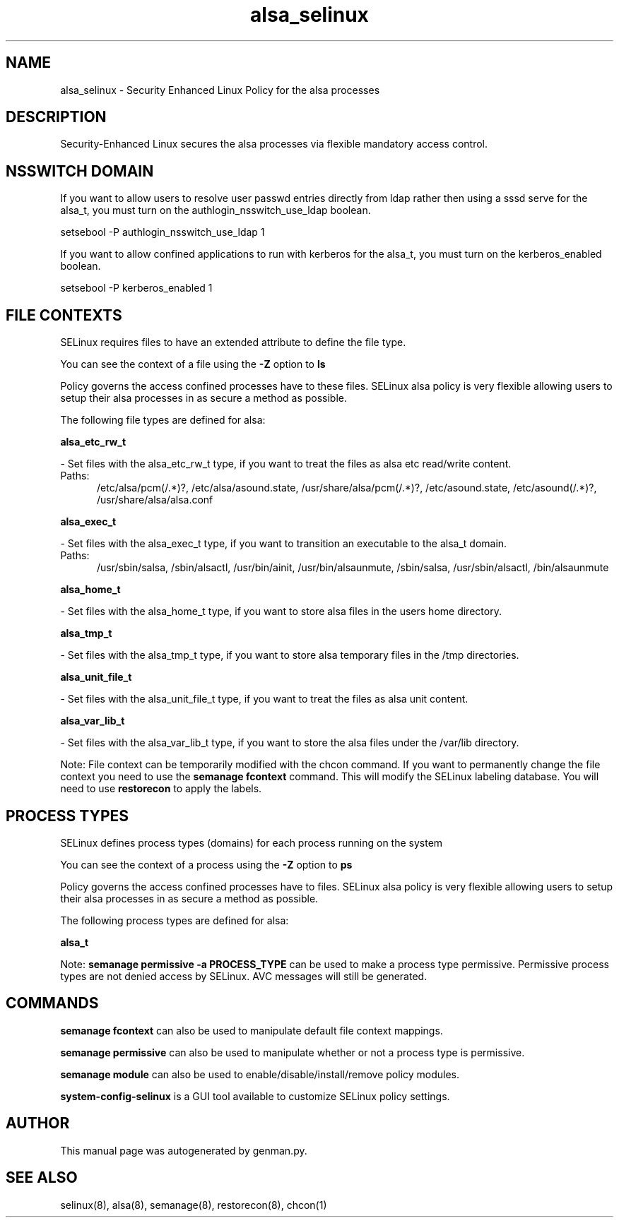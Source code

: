 .TH  "alsa_selinux"  "8"  "alsa" "dwalsh@redhat.com" "alsa SELinux Policy documentation"
.SH "NAME"
alsa_selinux \- Security Enhanced Linux Policy for the alsa processes
.SH "DESCRIPTION"

Security-Enhanced Linux secures the alsa processes via flexible mandatory access
control.  

.SH NSSWITCH DOMAIN

.PP
If you want to allow users to resolve user passwd entries directly from ldap rather then using a sssd serve for the alsa_t, you must turn on the authlogin_nsswitch_use_ldap boolean.

.EX
setsebool -P authlogin_nsswitch_use_ldap 1
.EE

.PP
If you want to allow confined applications to run with kerberos for the alsa_t, you must turn on the kerberos_enabled boolean.

.EX
setsebool -P kerberos_enabled 1
.EE

.SH FILE CONTEXTS
SELinux requires files to have an extended attribute to define the file type. 
.PP
You can see the context of a file using the \fB\-Z\fP option to \fBls\bP
.PP
Policy governs the access confined processes have to these files. 
SELinux alsa policy is very flexible allowing users to setup their alsa processes in as secure a method as possible.
.PP 
The following file types are defined for alsa:


.EX
.PP
.B alsa_etc_rw_t 
.EE

- Set files with the alsa_etc_rw_t type, if you want to treat the files as alsa etc read/write content.

.br
.TP 5
Paths: 
/etc/alsa/pcm(/.*)?, /etc/alsa/asound\.state, /usr/share/alsa/pcm(/.*)?, /etc/asound\.state, /etc/asound(/.*)?, /usr/share/alsa/alsa\.conf

.EX
.PP
.B alsa_exec_t 
.EE

- Set files with the alsa_exec_t type, if you want to transition an executable to the alsa_t domain.

.br
.TP 5
Paths: 
/usr/sbin/salsa, /sbin/alsactl, /usr/bin/ainit, /usr/bin/alsaunmute, /sbin/salsa, /usr/sbin/alsactl, /bin/alsaunmute

.EX
.PP
.B alsa_home_t 
.EE

- Set files with the alsa_home_t type, if you want to store alsa files in the users home directory.


.EX
.PP
.B alsa_tmp_t 
.EE

- Set files with the alsa_tmp_t type, if you want to store alsa temporary files in the /tmp directories.


.EX
.PP
.B alsa_unit_file_t 
.EE

- Set files with the alsa_unit_file_t type, if you want to treat the files as alsa unit content.


.EX
.PP
.B alsa_var_lib_t 
.EE

- Set files with the alsa_var_lib_t type, if you want to store the alsa files under the /var/lib directory.


.PP
Note: File context can be temporarily modified with the chcon command.  If you want to permanently change the file context you need to use the 
.B semanage fcontext 
command.  This will modify the SELinux labeling database.  You will need to use
.B restorecon
to apply the labels.

.SH PROCESS TYPES
SELinux defines process types (domains) for each process running on the system
.PP
You can see the context of a process using the \fB\-Z\fP option to \fBps\bP
.PP
Policy governs the access confined processes have to files. 
SELinux alsa policy is very flexible allowing users to setup their alsa processes in as secure a method as possible.
.PP 
The following process types are defined for alsa:

.EX
.B alsa_t 
.EE
.PP
Note: 
.B semanage permissive -a PROCESS_TYPE 
can be used to make a process type permissive. Permissive process types are not denied access by SELinux. AVC messages will still be generated.

.SH "COMMANDS"
.B semanage fcontext
can also be used to manipulate default file context mappings.
.PP
.B semanage permissive
can also be used to manipulate whether or not a process type is permissive.
.PP
.B semanage module
can also be used to enable/disable/install/remove policy modules.

.PP
.B system-config-selinux 
is a GUI tool available to customize SELinux policy settings.

.SH AUTHOR	
This manual page was autogenerated by genman.py.

.SH "SEE ALSO"
selinux(8), alsa(8), semanage(8), restorecon(8), chcon(1)
